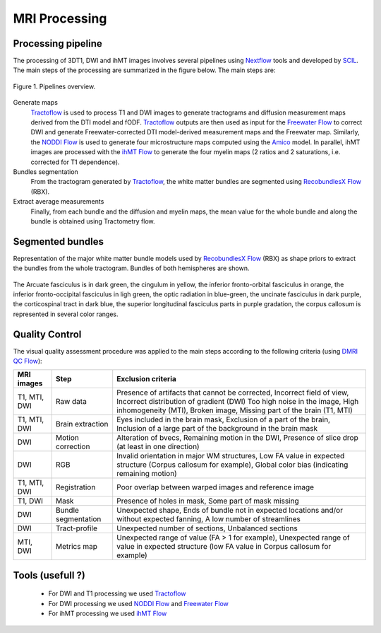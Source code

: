 MRI Processing
=================

Processing pipeline
------------------

The processing of 3DT1, DWI and ihMT images involves several pipelines using `Nextflow`_ 
tools and developed by `SCIL`_.
The main steps of the processing are summarized in the figure below. The main steps are:

.. figure:: pipelines.png
   :align: center

   Figure 1. Pipelines overview.


Generate maps
   `Tractoflow`_ is used to process T1 and DWI images to generate tractograms and diffusion measurement maps derived from the DTI model and fODF.
   `Tractoflow`_ outputs are then used as input for the `Freewater Flow`_ to correct DWI and generate Freewater-corrected DTI model-derived measurement maps and the Freewater map.
   Similarly, the `NODDI Flow`_ is used to generate four microstructure maps computed using the `Amico`_ model.
   In parallel, ihMT images are processed with the `ihMT Flow`_ to generate the four myelin maps (2 ratios and 2 saturations, i.e. corrected for T1 dependence).

Bundles segmentation
   From the tractogram generated by `Tractoflow`_, the white matter bundles are segmented using `RecobundlesX Flow`_ (RBX).

Extract average measurements
   Finally, from each bundle and the diffusion and myelin maps, the mean value for the whole bundle and along the bundle is obtained using Tractometry flow.


Segmented bundles
------------------

Representation of the major white matter bundle models used by `RecobundlesX Flow`_ (RBX) as shape priors to extract the bundles from the whole tractogram. Bundles of both hemispheres are shown.

.. figure:: bundles_segmentation.png
   :align: center
   :width: 700

   The Arcuate fasciculus is in dark green, the cingulum in yellow, the inferior fronto-orbital fasciculus in orange, the inferior fronto-occipital fasciculus in ligh green, the optic radiation in blue-green, the uncinate fasciculus in dark purple, the corticospinal tract in dark blue, the superior longitudinal fasciculus parts in purple gradation, the corpus callosum is represented in several color ranges.


Quality Control
---------------
The visual quality assessment procedure was applied to the main steps according to the following criteria (using `DMRI QC Flow`_):

+------------------+---------------------+-------------------------------------------------------------------+
|   MRI images     |         Step        |                        Exclusion criteria                         |
+==================+=====================+===================================================================+
|  T1, MTI, DWI    |  Raw data           | Presence of artifacts that cannot be corrected,                   |
|                  |                     | Incorrect field of view, Incorrect distribution of gradient (DWI) |
|                  |                     | Too high noise in the image, High inhomogeneity (MTI),            |
|                  |                     | Broken image, Missing part of the brain (T1, MTI)                 |
+------------------+---------------------+-------------------------------------------------------------------+
|  T1, MTI, DWI    | Brain extraction    | Eyes included in the brain mask,                                  |
|                  |                     | Exclusion of a part of the brain,                                 |
|                  |                     | Inclusion of a large part of the background in the brain mask     |
+------------------+---------------------+-------------------------------------------------------------------+
|      DWI         | Motion correction   | Alteration of bvecs,                                              |
|                  |                     | Remaining motion in the DWI,                                      |
|                  |                     | Presence of slice drop (at least in one direction)                |
+------------------+---------------------+-------------------------------------------------------------------+
|      DWI         | RGB                 | Invalid orientation in major WM structures,                       |
|                  |                     | Low FA value in expected structure (Corpus callosum for example), |
|                  |                     | Global color bias (indicating remaining motion)                   |
+------------------+---------------------+-------------------------------------------------------------------+
|  T1, MTI, DWI    | Registration        | Poor overlap between warped images and reference image            |
+------------------+---------------------+-------------------------------------------------------------------+
|     T1, DWI      | Mask                | Presence of holes in mask,                                        |
|                  |                     | Some part of mask missing                                         |
+------------------+---------------------+-------------------------------------------------------------------+
|      DWI         | Bundle segmentation | Unexpected shape,                                                 |
|                  |                     | Ends of bundle not in expected locations and/or without expected  |
|                  |                     | fanning,                                                          |
|                  |                     | A low number of streamlines                                       |
+------------------+---------------------+-------------------------------------------------------------------+
|      DWI         | Tract-profile       | Unexpected number of sections,                                    |
|                  |                     | Unbalanced sections                                               |
+------------------+---------------------+-------------------------------------------------------------------+
|    MTI, DWI      | Metrics map         | Unexpected range of value (FA > 1 for example),                   |
|                  |                     | Unexpected range of value in expected structure (low FA value in  |
|                  |                     | Corpus callosum for example)                                      |
+------------------+---------------------+-------------------------------------------------------------------+


Tools (usefull ?)
---------------

 - For DWI and T1 processing we used `Tractoflow`_
 - For DWI processing we used `NODDI Flow`_ and `Freewater Flow`_
 - For ihMT processing we used `ihMT Flow`_



 .. _Tractoflow: https://github.com/scilus/tractoflow
 .. _NODDI Flow: https://github.com/scilus/noddi_flow
 .. _Amico: https://github.com/daducci/AMICO
 .. _Freewater Flow: https://github.com/scilus/freewater_flow
 .. _ihMT Flow: https://github.com/scilus/ihmt_flow
 .. _RecobundlesX Flow: https://github.com/scilus/rbx_flow
 .. _DMRI QC Flow: https://github.com/scilus/dmriqc_flow
 .. _Nextflow: https://www.nextflow.io/
 .. _SCIL: http://scil.dinf.usherbrooke.ca/